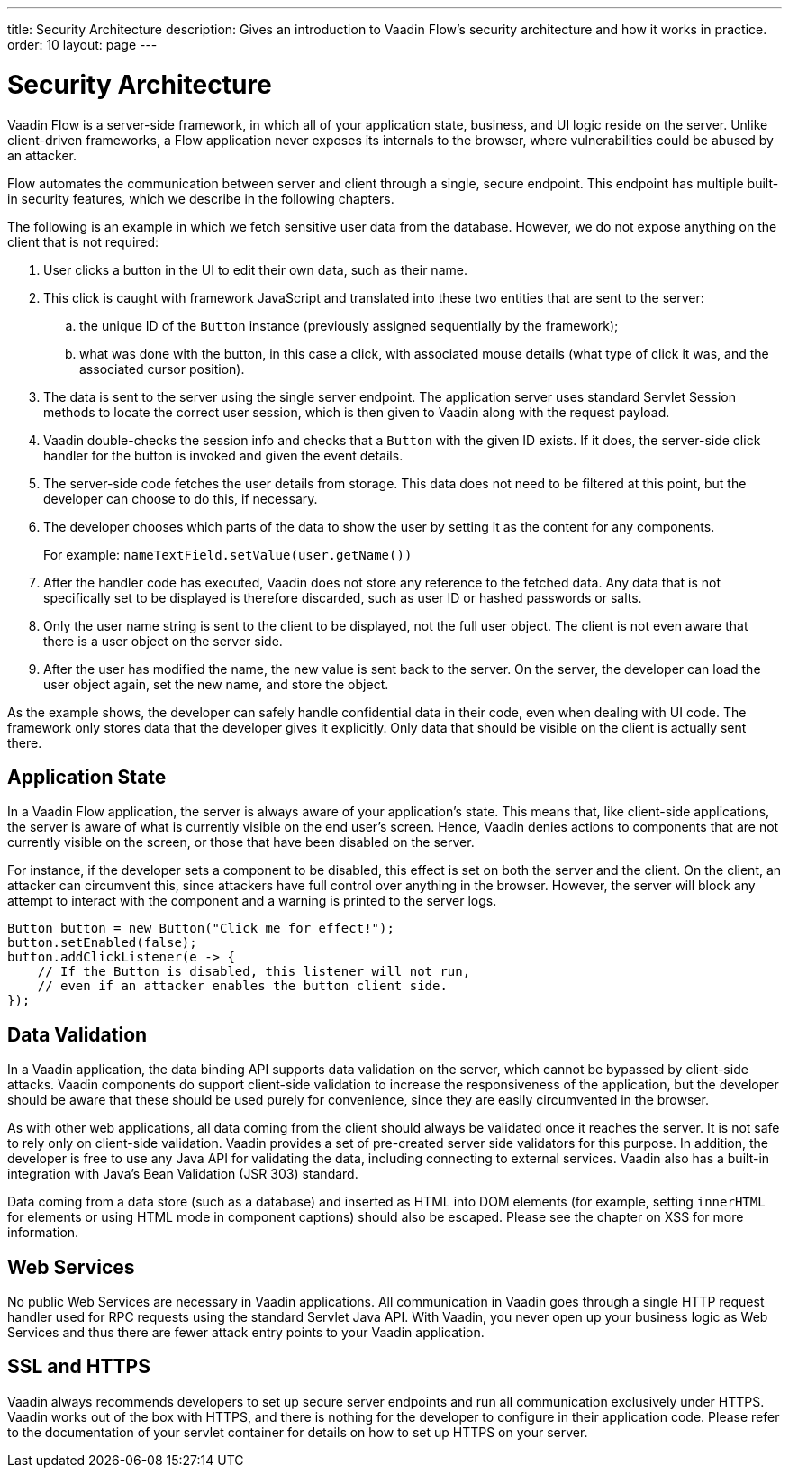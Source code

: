 ---
title: Security Architecture
description: Gives an introduction to Vaadin Flow's security architecture and how it works in practice.
order: 10
layout: page
---

= Security Architecture

Vaadin Flow is a server-side framework, in which all of your application state, business, and UI logic reside on the server.
Unlike client-driven frameworks, a Flow application never exposes its internals to the browser, where vulnerabilities could be abused by an attacker.

Flow automates the communication between server and client through a single, secure endpoint.
This endpoint has multiple built-in security features, which we describe in the following chapters.

The following is an example in which we fetch sensitive user data from the database.
However, we do not expose anything on the client that is not required:

1. User clicks a button in the UI to edit their own data, such as their name.
2. This click is caught with framework JavaScript and translated into these two entities that are sent to the server:
.. the unique ID of the `Button` instance (previously assigned sequentially by the framework);
.. what was done with the button, in this case a click, with associated mouse details (what type of click it was, and the associated cursor position).
3. The data is sent to the server using the single server endpoint.
The application server uses standard Servlet Session methods to locate the correct user session, which is then given to Vaadin along with the request payload.
4. Vaadin double-checks the session info and checks that a `Button` with the given ID exists.
If it does, the server-side click handler for the button is invoked and given the event details.
5. The server-side code fetches the user details from storage.
This data does not need to be filtered at this point, but the developer can choose to do this, if necessary.
6. The developer chooses which parts of the data to show the user by setting it as the content for any components.
+
For example: [methodname]`nameTextField.setValue(user.getName())`
7. After the handler code has executed, Vaadin does not store any reference to the fetched data.
Any data that is not specifically set to be displayed is therefore discarded, such as user ID or hashed passwords or salts.
8. Only the user name string is sent to the client to be displayed, not the full user object.
The client is not even aware that there is a user object on the server side.
9. After the user has modified the name, the new value is sent back to the server.
On the server, the developer can load the user object again, set the new name, and store the object.

As the example shows, the developer can safely handle confidential data in their code, even when dealing with UI code.
The framework only stores data that the developer gives it explicitly.
Only data that should be visible on the client is actually sent there.

== Application State

In a Vaadin Flow application, the server is always aware of your application's state.
This means that, like client-side applications, the server is aware of what is currently visible on the end user's screen.
Hence, Vaadin denies actions to components that are not currently visible on the screen, or those that have been disabled on the server.

For instance, if the developer sets a component to be disabled, this effect is set on both the server and the client.
On the client, an attacker can circumvent this, since attackers have full control over anything in the browser.
However, the server will block any attempt to interact with the component and a warning is printed to the server logs.

[source,java]
----
Button button = new Button("Click me for effect!");
button.setEnabled(false);
button.addClickListener(e -> {
    // If the Button is disabled, this listener will not run,
    // even if an attacker enables the button client side.
});
----

// tag::data-validation[]
== Data Validation

In a Vaadin application, the data binding API supports data validation on the server, which cannot be bypassed by client-side attacks.
Vaadin components do support client-side validation to increase the responsiveness of the application, but the developer should be aware that these should be used purely for convenience, since they are easily circumvented in the browser.

As with other web applications, all data coming from the client should always be validated once it reaches the server.
It is not safe to rely only on client-side validation.
Vaadin provides a set of pre-created server side validators for this purpose.
In addition, the developer is free to use any Java API for validating the data, including connecting to external services.
Vaadin also has a built-in integration with Java's Bean Validation (JSR 303) standard.

Data coming from a data store (such as a database) and inserted as HTML into DOM elements (for example, setting `innerHTML` for elements or using HTML mode in component captions) should also be escaped.
Please see the chapter on XSS for more information.
// end::data-validation[]

== Web Services

No public Web Services are necessary in Vaadin applications.
All communication in Vaadin goes through a single HTTP request handler used for RPC requests using the standard Servlet Java API.
With Vaadin, you never open up your business logic as Web Services and thus there are fewer attack entry points to your Vaadin application.

// tag::ssl-https[]
== SSL and HTTPS

Vaadin always recommends developers to set up secure server endpoints and run all communication exclusively under HTTPS.
Vaadin works out of the box with HTTPS, and there is nothing for the developer to configure in their application code.
Please refer to the documentation of your servlet container for details on how to set up HTTPS on your server.
// end::ssl-https[]
